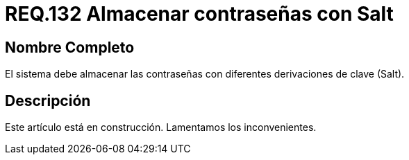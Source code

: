 :slug: rules/132/
:category: rules
:description: En el presente documento se detallan los requerimientos de seguridad relacionados a las credenciales de acceso a información sensible de la organización. En este requerimiento se establece la importancia de almacenar las contraseñas con derivaciones de clave.
:keywords: Requerimiento, Seguridad, Credenciales, Acceso, Contraseñas, Salt.
:rules: yes

= REQ.132 Almacenar contraseñas con Salt

== Nombre Completo

El sistema debe almacenar las contraseñas 
con diferentes derivaciones de clave (Salt). 


== Descripción

Este artículo está en construcción.
Lamentamos los inconvenientes.